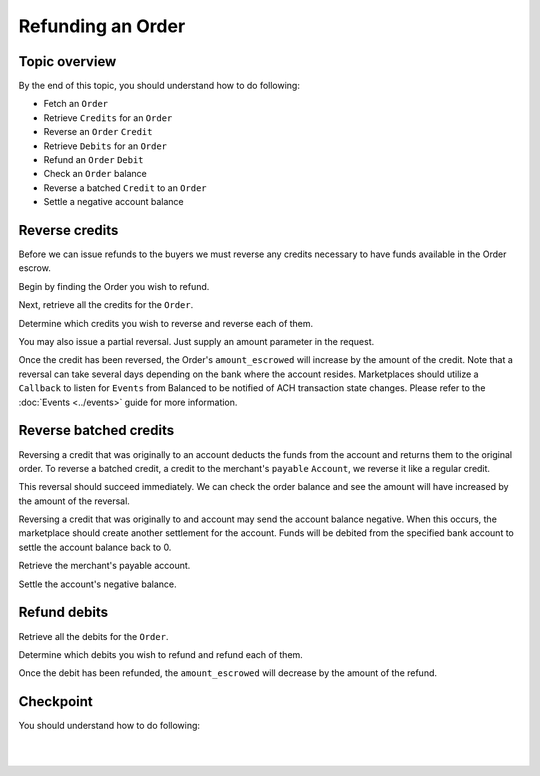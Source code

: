 Refunding an Order
=======================

.. admonition:: References
  :header_class: alert alert-tab full-width alert-tab-persianBlue60
  :body_class: alert alert-persianBlue20 references

  .. cssclass:: mini-header

    Guides

  - `Settlements </1.1/guides/settlements>`_

  .. cssclass:: mini-header

    API Reference

  - `Create a Reversal </1.1/api/reversals/#create-a-reversal>`_
  - `Create a Refund </1.1/api/refunds/#create-a-refund>`_
  - `Fetch an Order </1.1/api/orders/#fetch-an-order>`_
  - `Create a Settlement </1.1/api/settlements/#create-a-settlement>`_

  .. cssclass:: mini-header

    API Specification

  - `Orders Collection <https://github.com/balanced/balanced-api/blob/master/fixtures/orders.json>`_
  - `Order Resource <https://github.com/balanced/balanced-api/blob/master/fixtures/_models/order.json>`_
  - `Reversals Collection <https://github.com/balanced/balanced-api/blob/master/fixtures/reversals.json>`_
  - `Reversal Resource <https://github.com/balanced/balanced-api/blob/master/fixtures/_models/reversal.json>`_
  - `Refunds Collection <https://github.com/balanced/balanced-api/blob/master/fixtures/refunds.json>`_
  - `Refund Resource <https://github.com/balanced/balanced-api/blob/master/fixtures/_models/refund.json>`_
  - `Settlements Collection <https://github.com/balanced/balanced-api/blob/master/fixtures/settlements.json>`_
  - `Settlement Resource <https://github.com/balanced/balanced-api/blob/master/fixtures/_models/settlement.json>`_
  - `Accounts Collection <https://github.com/balanced/balanced-api/blob/master/fixtures/accounts.json>`_
  - `Account Resource <https://github.com/balanced/balanced-api/blob/master/fixtures/_models/account.json>`_

  
Topic overview
~~~~~~~~~~~~~~~~~~

By the end of this topic, you should understand how to do following:

- Fetch an ``Order``
- Retrieve ``Credits`` for an ``Order``
- Reverse an ``Order`` ``Credit``
- Retrieve ``Debits`` for an ``Order``
- Refund an ``Order`` ``Debit``
- Check an ``Order`` balance
- Reverse a batched ``Credit`` to an ``Order``
- Settle a negative account balance


Reverse credits
~~~~~~~~~~~~~~~~

Before we can issue refunds to the buyers we must reverse any credits necessary to have funds
available in the Order escrow.

Begin by finding the Order you wish to refund.

.. snippet:: order-fetch


Next, retrieve all the credits for the ``Order``.

.. snippet:: order-credits-fetch


Determine which credits you wish to reverse and reverse each of them.

.. snippet:: credit-reverse


You may also issue a partial reversal. Just supply an amount parameter in the request.

Once the credit has been reversed, the Order's ``amount_escrowed`` will
increase by the amount of the credit. Note that a reversal can take several
days depending on the bank where the account resides. Marketplaces should utilize
a ``Callback`` to listen for ``Events`` from Balanced to be notified of ACH transaction
state changes. Please refer to the :doc:`Events <../events>` guide for more information.

.. snippet:: order-amount-escrowed


Reverse batched credits
~~~~~~~~~~~~~~~~~~~~~~~~

Reversing a credit that was originally to an account deducts the funds from the account
and returns them to the original order. To reverse a batched credit, a credit to the
merchant's ``payable`` ``Account``, we reverse it like a regular credit.

.. snippet:: credit-reverse


This reversal should succeed immediately. We can check the order balance and see the amount
will have increased by the amount of the reversal.

.. snippet:: order-amount-escrowed


Reversing a credit that was originally to and account may send the account balance negative.
When this occurs, the marketplace should create another settlement for the account. Funds 
will be debited from the specified bank account to settle the account balance back to 0.

.. note::
  :header_class: alert alert-tab-red
  :body_class: alert alert-red

  Marketplaces are responsible for settling negative account balances.


Retrieve the merchant's payable account.

.. snippet:: merchant-payable-account-fetch


Settle the account's negative balance.

.. snippet:: settlement-create


Refund debits
~~~~~~~~~~~~~~~~

Retrieve all the debits for the ``Order``.

.. snippet:: order-debits-fetch


Determine which debits you wish to refund and refund each of them.

.. snippet:: debit-refund


Once the debit has been refunded, the ``amount_escrowed`` will decrease by the
amount of the refund.

.. snippet:: order-amount-escrowed


Checkpoint
~~~~~~~~~~~~

You should understand how to do following:

.. cssclass:: list-noindent list-style-none

  - ✓ Fetch an ``Order``
  - ✓ Retrieve ``Credits`` for an ``Order``
  - ✓ Reverse an ``Order`` ``Credit``
  - ✓ Retrieve ``Debits`` for an ``Order``
  - ✓ Refund an ``Order`` ``Debit``
  - ✓ Check an ``Order`` balance
  - ✓ Reverse a batched ``Credit`` to an ``Order``
  - ✓ Settle a negative account balance

|

.. container:: box-left

 .. icon-box-widget::
   :box-classes: box box-block box-blue
   :icon-classes: icon icon-arrow-left

   :doc:`Crediting the Marketplace <credit-marketplace>`

|
